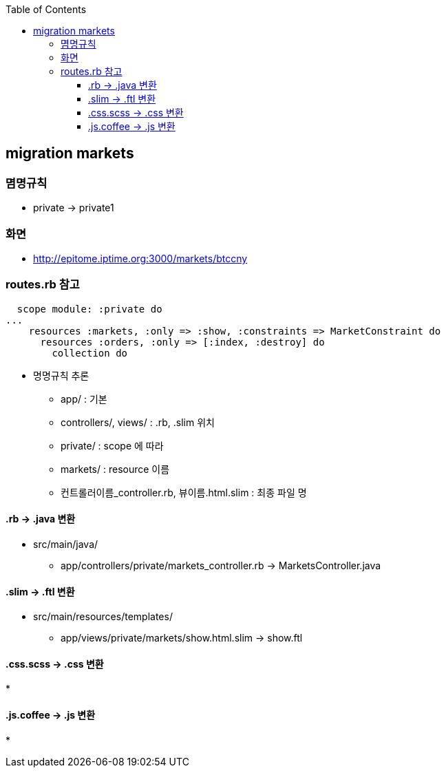 :toc:
:toclevels: 4

== migration markets

=== 몀명규칙
* private -> private1

=== 화면
* http://epitome.iptime.org:3000/markets/btccny

=== routes.rb 참고
```
  scope module: :private do
...
    resources :markets, :only => :show, :constraints => MarketConstraint do
      resources :orders, :only => [:index, :destroy] do
        collection do
```
* 명명규칙 추론
  - app/ : 기본
  - controllers/, views/ : .rb, .slim 위치
  - private/ : scope 에 따라
  - markets/ : resource 이름
  - 컨트롤러이름_controller.rb, 뷰이름.html.slim : 최종 파일 명

==== .rb -> .java 변환
* src/main/java/
 - app/controllers/private/markets_controller.rb -> MarketsController.java

==== .slim -> .ftl 변환
* src/main/resources/templates/
 - app/views/private/markets/show.html.slim -> show.ftl

==== .css.scss -> .css 변환
*

==== .js.coffee -> .js 변환
*

